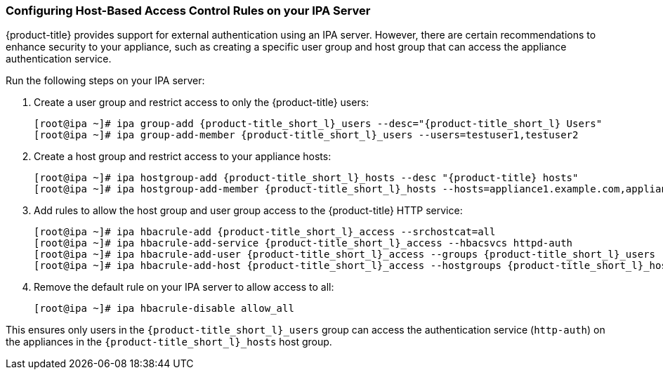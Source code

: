 [[_chap_red_hat_cloudforms_security_guide_hbac]]
=== Configuring Host-Based Access Control Rules on your IPA Server

{product-title} provides support for external authentication using an IPA server.
However, there are certain recommendations to enhance security to your appliance, such as creating a specific user group and host group that can access the appliance authentication service.

Run the following steps on your IPA server:

. Create a user group and restrict access to only the {product-title} users:
+
[subs="verbatim,attributes"]
------
[root@ipa ~]# ipa group-add {product-title_short_l}_users --desc="{product-title_short_l} Users"
[root@ipa ~]# ipa group-add-member {product-title_short_l}_users --users=testuser1,testuser2
------

. Create a host group and restrict access to your appliance hosts:
+
[subs="verbatim,attributes"]
------
[root@ipa ~]# ipa hostgroup-add {product-title_short_l}_hosts --desc "{product-title} hosts"
[root@ipa ~]# ipa hostgroup-add-member {product-title_short_l}_hosts --hosts=appliance1.example.com,appliance2.example.com
------

. Add rules to allow the host group and user group access to the {product-title} HTTP service:
+
[subs="verbatim,attributes"]
------
[root@ipa ~]# ipa hbacrule-add {product-title_short_l}_access --srchostcat=all
[root@ipa ~]# ipa hbacrule-add-service {product-title_short_l}_access --hbacsvcs httpd-auth
[root@ipa ~]# ipa hbacrule-add-user {product-title_short_l}_access --groups {product-title_short_l}_users
[root@ipa ~]# ipa hbacrule-add-host {product-title_short_l}_access --hostgroups {product-title_short_l}_hosts
------

. Remove the default rule on your IPA server to allow access to all:
+
------
[root@ipa ~]# ipa hbacrule-disable allow_all
------


This ensures only users in the `{product-title_short_l}_users` group can access the authentication service (`http-auth`) on the appliances in the `{product-title_short_l}_hosts` host group.




